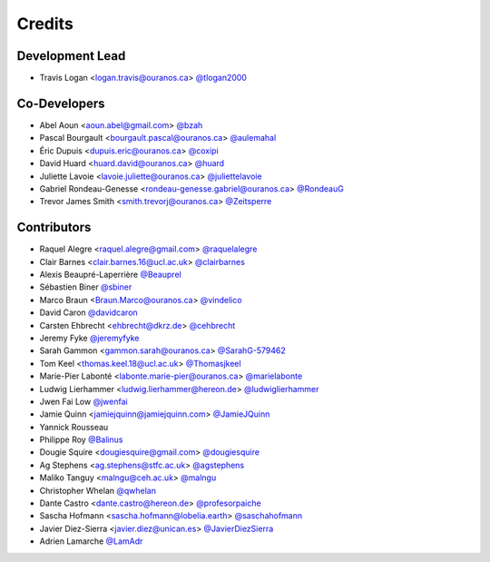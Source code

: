 =======
Credits
=======

Development Lead
----------------

* Travis Logan <logan.travis@ouranos.ca> `@tlogan2000 <https://github.com/tlogan2000>`_

Co-Developers
-------------

* Abel Aoun <aoun.abel@gmail.com> `@bzah <https://github.com/bzah>`_
* Pascal Bourgault <bourgault.pascal@ouranos.ca> `@aulemahal <https://github.com/aulemahal>`_
* Éric Dupuis <dupuis.eric@ouranos.ca> `@coxipi <https://github.com/coxipi>`_
* David Huard <huard.david@ouranos.ca> `@huard <https://github.com/huard>`_
* Juliette Lavoie <lavoie.juliette@ouranos.ca> `@juliettelavoie <https://github.com/juliettelavoie>`_
* Gabriel Rondeau-Genesse <rondeau-genesse.gabriel@ouranos.ca> `@RondeauG <https://github.com/RondeauG>`_
* Trevor James Smith <smith.trevorj@ouranos.ca> `@Zeitsperre <https://github.com/Zeitsperre>`_

Contributors
------------

* Raquel Alegre <raquel.alegre@gmail.com> `@raquelalegre <https://github.com/raquelalegre>`_
* Clair Barnes <clair.barnes.16@ucl.ac.uk> `@clairbarnes <https://github.com/clairbarnes>`_
* Alexis Beaupré-Laperrière `@Beauprel <https://github.com/Beauprel>`_
* Sébastien Biner `@sbiner <https://github.com/sbiner>`_
* Marco Braun <Braun.Marco@ouranos.ca> `@vindelico <https://github.com/vindelico>`_
* David Caron `@davidcaron <https://github.com/davidcaron>`_
* Carsten Ehbrecht <ehbrecht@dkrz.de> `@cehbrecht <https://github.com/cehbrecht>`_
* Jeremy Fyke `@jeremyfyke <https://github.com/jeremyfyke>`_
* Sarah Gammon <gammon.sarah@ouranos.ca> `@SarahG-579462 <https://github.com/SarahG-579462>`_
* Tom Keel <thomas.keel.18@ucl.ac.uk> `@Thomasjkeel <https://github.com/Thomasjkeel>`_
* Marie-Pier Labonté <labonte.marie-pier@ouranos.ca> `@marielabonte <https://github.com/marielabonte>`_
* Ludwig Lierhammer <ludwig.lierhammer@hereon.de> `@ludwiglierhammer <https://github.com/ludwiglierhammer>`_
* Jwen Fai Low `@jwenfai <https://github.com/jwenfai>`_
* Jamie Quinn <jamiejquinn@jamiejquinn.com> `@JamieJQuinn <https://github.com/JamieJQuinn>`_
* Yannick Rousseau
* Philippe Roy `@Balinus <https://github.com/Balinus>`_
* Dougie Squire <dougiesquire@gmail.com> `@dougiesquire <https://github.com/dougiesquire>`_
* Ag Stephens <ag.stephens@stfc.ac.uk> `@agstephens <https://github.com/agstephens>`_
* Maliko Tanguy <malngu@ceh.ac.uk> `@malngu <https://github.com/malngu>`_
* Christopher Whelan `@qwhelan <https://github.com/qwhelan>`_
* Dante Castro <dante.castro@hereon.de> `@profesorpaiche <https://github.com/profesorpaiche>`_
* Sascha Hofmann <sascha.hofmann@lobelia.earth> `@saschahofmann <https://github.com/saschahofmann>`_
* Javier Diez-Sierra <javier.diez@unican.es> `@JavierDiezSierra <https://github.com/JavierDiezSierra>`_
* Adrien Lamarche `@LamAdr <https://github.com/LamAdr>`_

